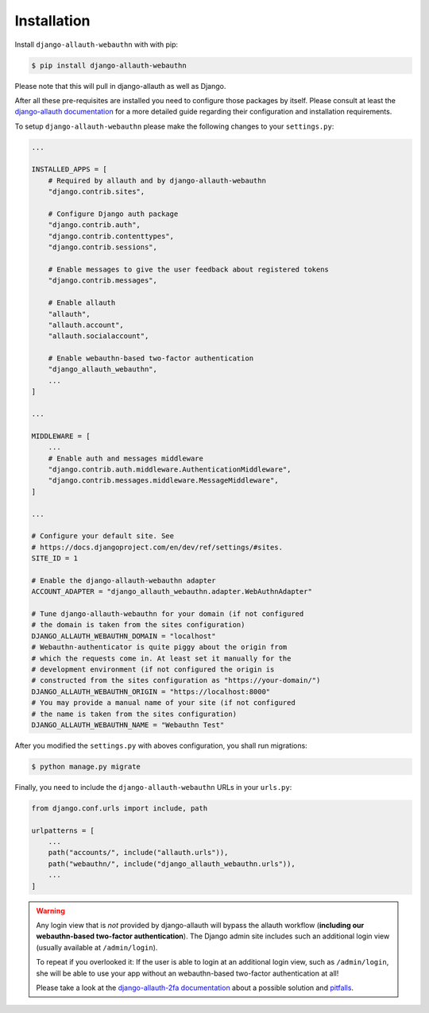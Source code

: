 Installation
============

Install ``django-allauth-webauthn`` with with pip:

.. code-block:: bash

    $ pip install django-allauth-webauthn

Please note that this will pull in django-allauth as well as Django.

After all these pre-requisites are installed you need to configure those packages by itself.
Please consult at least the `django-allauth documentation`_ for a more detailed guide regarding their configuration and installation requirements.

.. _django-allauth documentation: https://django-allauth.readthedocs.io/en/latest/installation.html

To setup ``django-allauth-webauthn`` please make the following changes to your ``settings.py``:

.. code-block:: python

    ...

    INSTALLED_APPS = [
        # Required by allauth and by django-allauth-webauthn
        "django.contrib.sites",

        # Configure Django auth package
        "django.contrib.auth",
        "django.contrib.contenttypes",
        "django.contrib.sessions",

        # Enable messages to give the user feedback about registered tokens
        "django.contrib.messages",

        # Enable allauth
        "allauth",
        "allauth.account",
        "allauth.socialaccount",

        # Enable webauthn-based two-factor authentication
        "django_allauth_webauthn",
        ...
    ]

    ...

    MIDDLEWARE = [
        ...
        # Enable auth and messages middleware
        "django.contrib.auth.middleware.AuthenticationMiddleware",
        "django.contrib.messages.middleware.MessageMiddleware",
    ]

    ...

    # Configure your default site. See
    # https://docs.djangoproject.com/en/dev/ref/settings/#sites.
    SITE_ID = 1

    # Enable the django-allauth-webauthn adapter
    ACCOUNT_ADAPTER = "django_allauth_webauthn.adapter.WebAuthnAdapter"

    # Tune django-allauth-webauthn for your domain (if not configured
    # the domain is taken from the sites configuration)
    DJANGO_ALLAUTH_WEBAUTHN_DOMAIN = "localhost"
    # Webauthn-authenticator is quite piggy about the origin from
    # which the requests come in. At least set it manually for the
    # development environment (if not configured the origin is
    # constructed from the sites configuration as "https://your-domain/")
    DJANGO_ALLAUTH_WEBAUTHN_ORIGIN = "https://localhost:8000"
    # You may provide a manual name of your site (if not configured
    # the name is taken from the sites configuration)
    DJANGO_ALLAUTH_WEBAUTHN_NAME = "Webauthn Test"

After you modified the ``settings.py`` with aboves configuration, you shall run migrations:

.. code-block:: bash

    $ python manage.py migrate

Finally, you need to include the ``django-allauth-webauthn`` URLs in your ``urls.py``:

.. code-block:: python

    from django.conf.urls import include, path

    urlpatterns = [
        ...
        path("accounts/", include("allauth.urls")),
        path("webauthn/", include("django_allauth_webauthn.urls")),
        ...
    ]

.. warning::

    Any login view that is *not* provided by django-allauth will bypass the
    allauth workflow (**including our webauthn-based two-factor authentication**). The Django admin
    site includes such an additional login view (usually available at
    ``/admin/login``).

    To repeat if you overlooked it:
    If the user is able to login at an additional login view, such as ``/admin/login``, she will be able to use your app without an webauthn-based two-factor authentication at all!

    Please take a look at the `django-allauth-2fa documentation`_ about a possible solution and `pitfalls`_.

.. _django-allauth-2fa documentation: https://django-allauth-2fa.readthedocs.io/en/latest/installation/
.. _pitfalls: https://github.com/valohai/django-allauth-2fa/issues/102
